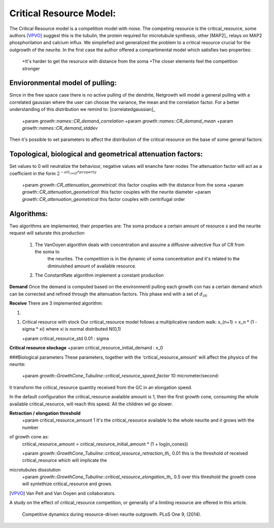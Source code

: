 ===============
 Critical Resource Model:
===============

The Critical Resource model is a competition model with noise.
The competing resource is the critical_resource, some authors [VPVO]_ suggest this is the tubulin, the protein required for microtubule
synthesis, other [MAP2]_ relays on MAP2 phosphorilation and calcium influx.
We simpliefied and generalized the problem to a critical resource crucial for the outgrowth of the neurite.
In the first case the author offered a compartimental model which satisfies two properties:

    +It's harder to get the resoruce with distance from the soma
    +The closer elements feel the competition stronger

Envioronmental model of pulling:
--------------------------------
Since in the free space case there is no active pulling of the dendrite, Netgrowth will
model a general pulling with a correlated gaussian where the user can choose the variance, the mean and the correlation
factor. For a better understanding of this distribution we remind to: [correlatedgaussian]_

    +param `growth::names::CR_demand_correlation`
    +param `growth::names::CR_demand_mean`
    +param `growth::names::CR_demand_stddev`

Then it's possible to set parameters to affect the distribution of the critical resource on
the base of some general factors:

Topological, biological and geometrical attenuation factors:
------------------------------------------------------------
Set values to 0 will neutralize the behaviour, negative values will enanche farer nodes
The attenuation factor will act as a coefficient in the form :math:`2^{-att_coeff * property}`

    +\param  `growth::CR_attenuation_geometrical`: this factor couples with the distance from the soma
    +\param  `growth::CR_attenuation_geometrical`: this factor couples with the neurite diameter
    +\param  `growth::CR_attenuation_geometrical`  this factor couples with centrifugal order

Algorithms:
------------

Two algorithms are implemented, their properties are:
The soma produce a certain amount of resource `s` and the neurite request will saturate this production

    1. The VanOoyen algorithm deals with concentration and assume a diffusive-advective flux of CR from the soma to
           the neurites.
           The competition is in the dynamic of soma concentration and it's related to the diminuished amount of
           available resource.
    2. The ConstantRate algorithm implement a constant production

**Demand**
Once the demand is computed based on the environmentl pulling each growth con has a certain demand which can
be corrected and refined through the attenuation factors. This phase end with a set of :math:`{d_i}_N`

**Receive**
There are 3 implemented algorithm:

1.

1.  Critical resource with stock
    Our critical_resource model follows a multiplicative random walk:
    x_(n+1) = x_n * (1 - sigma * xi)
    where xi is normal distributed N(0,1)

    +\param critical_resource_std 0.01         : sigma

**Critical resource stockage**
+\param critical_resource_initial_demand   : x_0

###Biological parameters
These parameters, together with the 'critical_resource_amount' will affect the physics of
the neurite:

    +\param  `growth::GrowthCone_Tubuline::critical_resource_speed_factor` 10 micrometer/second:

It transform the critical_resource quantity received from the GC in an elongation
speed.

In the default configuration the critical_resource avalaible amount is 1, then the
first growth cone, consuming the whole available critical_resource, will reach this speed. All the
children wil go slower.

**Retraction / elongation threshold**
    +\param  critical_resource_amount        1
    It's the critical_resource available to the whole neurite and it grows with the number
of growth cone as:
    critical_resource_amount = critical_resource_initial_amount * (1 + log(n_cones))

    +\param  `growth::GrowthCone_Tubuline::critical_resource_retraction_th_` 0.01
    this is the threshold of received critical_resource which will implicate the
microtubules dissolution
    +\param  `growth::GrowthCone_Tubuline::critical_resource_elongation_th_` 0.5
    over this threshold the growth cone will syntethize critical_resource and grows.

.. [VPVO] Van Pelt and Van Ooyen and collaborators.
A study on the effect of critical_resource competition, or generally of a limiting resource are offered in this article.

    Competitive dynamics during resource-driven neurite outgrowth. PLoS One 9,
    (2014).

